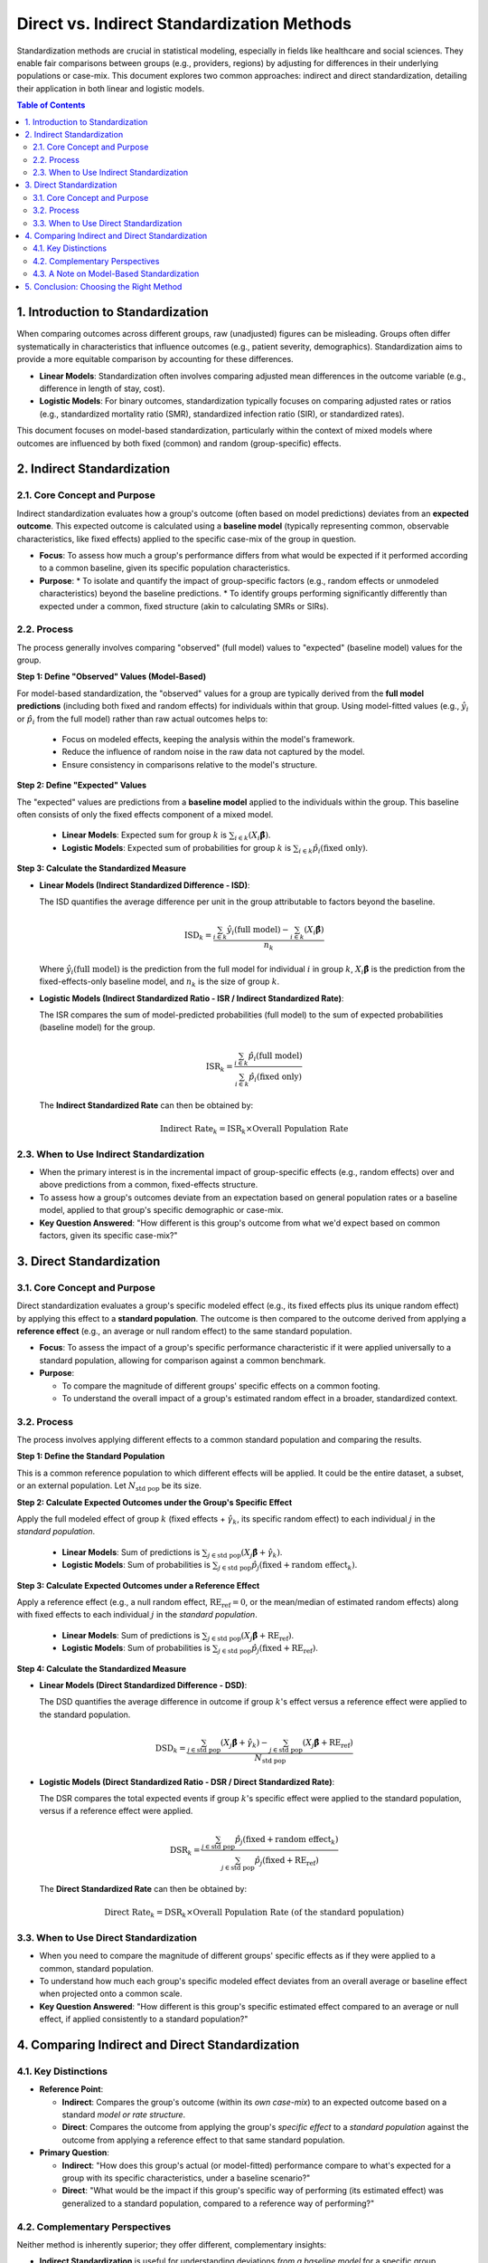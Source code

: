 .. _standardization_methods:

===========================================
Direct vs. Indirect Standardization Methods
===========================================

Standardization methods are crucial in statistical modeling, especially in fields like healthcare and social sciences. They enable fair comparisons between groups (e.g., providers, regions) by adjusting for differences in their underlying populations or case-mix. This document explores two common approaches: indirect and direct standardization, detailing their application in both linear and logistic models.

.. contents:: Table of Contents
   :local:
   :depth: 2

1. Introduction to Standardization
==================================

When comparing outcomes across different groups, raw (unadjusted) figures can be misleading. Groups often differ systematically in characteristics that influence outcomes (e.g., patient severity, demographics). Standardization aims to provide a more equitable comparison by accounting for these differences.

*   **Linear Models**: Standardization often involves comparing adjusted mean differences in the outcome variable (e.g., difference in length of stay, cost).
*   **Logistic Models**: For binary outcomes, standardization typically focuses on comparing adjusted rates or ratios (e.g., standardized mortality ratio (SMR), standardized infection ratio (SIR), or standardized rates).

This document focuses on model-based standardization, particularly within the context of mixed models where outcomes are influenced by both fixed (common) and random (group-specific) effects.

2. Indirect Standardization
=========================

2.1. Core Concept and Purpose
-----------------------------

Indirect standardization evaluates how a group's outcome (often based on model predictions) deviates from an **expected outcome**. This expected outcome is calculated using a **baseline model** (typically representing common, observable characteristics, like fixed effects) applied to the specific case-mix of the group in question.

*   **Focus**: To assess how much a group's performance differs from what would be expected if it performed according to a common baseline, given its specific population characteristics.
*   **Purpose**:
    *   To isolate and quantify the impact of group-specific factors (e.g., random effects or unmodeled characteristics) beyond the baseline predictions.
    *   To identify groups performing significantly differently than expected under a common, fixed structure (akin to calculating SMRs or SIRs).

2.2. Process
------------

The process generally involves comparing "observed" (full model) values to "expected" (baseline model) values for the group.

**Step 1: Define "Observed" Values (Model-Based)**

For model-based standardization, the "observed" values for a group are typically derived from the **full model predictions** (including both fixed and random effects) for individuals within that group.
Using model-fitted values (e.g., :math:`\hat{y}_i` or :math:`\hat{p}_i` from the full model) rather than raw actual outcomes helps to:

    *   Focus on modeled effects, keeping the analysis within the model's framework.
    *   Reduce the influence of random noise in the raw data not captured by the model.
    *   Ensure consistency in comparisons relative to the model's structure.

**Step 2: Define "Expected" Values**

The "expected" values are predictions from a **baseline model** applied to the individuals within the group. This baseline often consists of only the fixed effects component of a mixed model.
   
    *   **Linear Models**: Expected sum for group :math:`k` is :math:`\sum_{i \in k} (X_i\boldsymbol{\hat{\beta}})`.
    *   **Logistic Models**: Expected sum of probabilities for group :math:`k` is :math:`\sum_{i \in k} \hat{p}_i(\text{fixed only})`.

**Step 3: Calculate the Standardized Measure**

*   **Linear Models (Indirect Standardized Difference - ISD)**:

    The ISD quantifies the average difference per unit in the group attributable to factors beyond the baseline.

    .. math::
       \text{ISD}_k = \frac{\sum_{i \in k} \hat{y}_i(\text{full model}) - \sum_{i \in k} (X_i\boldsymbol{\hat{\beta}})}{n_k}

    Where :math:`\hat{y}_i(\text{full model})` is the prediction from the full model for individual :math:`i` in group :math:`k`, :math:`X_i\boldsymbol{\hat{\beta}}` is the prediction from the fixed-effects-only baseline model, and :math:`n_k` is the size of group :math:`k`.

*   **Logistic Models (Indirect Standardized Ratio - ISR / Indirect Standardized Rate)**:

    The ISR compares the sum of model-predicted probabilities (full model) to the sum of expected probabilities (baseline model) for the group.

    .. math::
       \text{ISR}_k = \frac{\sum_{i \in k} \hat{p}_i(\text{full model})}{\sum_{i \in k} \hat{p}_i(\text{fixed only})}

    The **Indirect Standardized Rate** can then be obtained by:

    .. math::
       \text{Indirect Rate}_k = \text{ISR}_k \times \text{Overall Population Rate}

2.3. When to Use Indirect Standardization
-----------------------------------------

*   When the primary interest is in the incremental impact of group-specific effects (e.g., random effects) over and above predictions from a common, fixed-effects structure.
*   To assess how a group's outcomes deviate from an expectation based on general population rates or a baseline model, applied to that group's specific demographic or case-mix.
*   **Key Question Answered**: "How different is this group's outcome from what we'd expect based on common factors, given its specific case-mix?"

3. Direct Standardization
=======================

3.1. Core Concept and Purpose
-----------------------------

Direct standardization evaluates a group's specific modeled effect (e.g., its fixed effects plus its unique random effect) by applying this effect to a **standard population**. The outcome is then compared to the outcome derived from applying a **reference effect** (e.g., an average or null random effect) to the same standard population.

*   **Focus**: To assess the impact of a group's specific performance characteristic if it were applied universally to a standard population, allowing for comparison against a common benchmark.
*   **Purpose**:

    *   To compare the magnitude of different groups' specific effects on a common footing.
    *   To understand the overall impact of a group's estimated random effect in a broader, standardized context.

3.2. Process
------------

The process involves applying different effects to a common standard population and comparing the results.

**Step 1: Define the Standard Population**

This is a common reference population to which different effects will be applied. It could be the entire dataset, a subset, or an external population. Let :math:`N_{\text{std pop}}` be its size.

**Step 2: Calculate Expected Outcomes under the Group's Specific Effect**

Apply the full modeled effect of group :math:`k` (fixed effects + :math:`\hat{\gamma}_k`, its specific random effect) to each individual :math:`j` in the *standard population*.

    *   **Linear Models**: Sum of predictions is :math:`\sum_{j \in \text{std pop}} (X_j\boldsymbol{\hat{\beta}} + \hat{\gamma}_k)`.
    *   **Logistic Models**: Sum of probabilities is :math:`\sum_{j \in \text{std pop}} \hat{p}_j(\text{fixed} + \text{random effect}_k)`.

**Step 3: Calculate Expected Outcomes under a Reference Effect**

Apply a reference effect (e.g., a null random effect, :math:`\text{RE}_{\text{ref}}=0`, or the mean/median of estimated random effects) along with fixed effects to each individual :math:`j` in the *standard population*.

    *   **Linear Models**: Sum of predictions is :math:`\sum_{j \in \text{std pop}} (X_j\boldsymbol{\hat{\beta}} + \text{RE}_{\text{ref}})`.
    *   **Logistic Models**: Sum of probabilities is :math:`\sum_{j \in \text{std pop}} \hat{p}_j(\text{fixed} + \text{RE}_{\text{ref}})`.

**Step 4: Calculate the Standardized Measure**

*   **Linear Models (Direct Standardized Difference - DSD)**:

    The DSD quantifies the average difference in outcome if group :math:`k`'s effect versus a reference effect were applied to the standard population.

    .. math::
       \text{DSD}_k = \frac{\sum_{j \in \text{std pop}} (X_j\boldsymbol{\hat{\beta}} + \hat{\gamma}_k) - \sum_{j \in \text{std pop}} (X_j\boldsymbol{\hat{\beta}} + \text{RE}_{\text{ref}})}{N_{\text{std pop}}}

*   **Logistic Models (Direct Standardized Ratio - DSR / Direct Standardized Rate)**:

    The DSR compares the total expected events if group :math:`k`'s specific effect were applied to the standard population, versus if a reference effect were applied.

    .. math::
       \text{DSR}_k = \frac{\sum_{j \in \text{std pop}} \hat{p}_j(\text{fixed} + \text{random effect}_k)}{\sum_{j \in \text{std pop}} \hat{p}_j(\text{fixed} + \text{RE}_{\text{ref}})}

    The **Direct Standardized Rate** can then be obtained by:

    .. math::
       \text{Direct Rate}_k = \text{DSR}_k \times \text{Overall Population Rate (of the standard population)}

3.3. When to Use Direct Standardization
---------------------------------------

*   When you need to compare the magnitude of different groups' specific effects as if they were applied to a common, standard population.
*   To understand how much each group's specific modeled effect deviates from an overall average or baseline effect when projected onto a common scale.
*   **Key Question Answered**: "How different is this group's specific estimated effect compared to an average or null effect, if applied consistently to a standard population?"

4. Comparing Indirect and Direct Standardization
===============================================

4.1. Key Distinctions
---------------------

*   **Reference Point**:

    *   **Indirect**: Compares the group's outcome (within its *own case-mix*) to an expected outcome based on a standard *model or rate structure*.
    *   **Direct**: Compares the outcome from applying the group's *specific effect* to a *standard population* against the outcome from applying a reference effect to that same standard population.
*   **Primary Question**:

    *   **Indirect**: "How does this group's actual (or model-fitted) performance compare to what's expected for a group with its specific characteristics, under a baseline scenario?"
    *   **Direct**: "What would be the impact if this group's specific way of performing (its estimated effect) was generalized to a standard population, compared to a reference way of performing?"

4.2. Complementary Perspectives
--------------------------------
Neither method is inherently superior; they offer different, complementary insights:

*   **Indirect Standardization** is useful for understanding deviations *from a baseline model* for a specific group, considering its unique composition. It highlights how much a group's random effect, for instance, causes its predictions to differ from fixed-effect-only predictions.
*   **Direct Standardization** is useful for understanding the impact of a group's *specific estimated effect* if it were generalized. It helps compare the magnitude of different groups' unique characteristics (e.g., their random effects) on a common demographic footing.

4.3. A Note on Model-Based Standardization
------------------------------------------

In the context of mixed models or other statistical models, using model-fitted values (e.g., :math:`\hat{y}_i` or :math:`\hat{p}_i`) for calculations, especially for the "observed" component in indirect standardization or as the basis for group-specific effects in direct standardization, is common. This approach:
   
    *   Keeps the analysis within the model's predictive framework.
    *   Focuses on systematic variation captured by the model rather than raw, noisy data.
    *   Allows for the quantification of effects attributed to specific model components (like random effects).

5. Conclusion: Choosing the Right Method
========================================

The choice between indirect and direct standardization depends fundamentally on the research question:

*   Choose **Indirect Standardization** if you are asking:
    "How different is this group's outcome from what we'd expect based on common factors and its specific case-mix?"
    This is often about assessing performance relative to an individualized baseline.

*   Choose **Direct Standardization** if you are asking:
    "How different is this group's specific estimated effect (e.g., its quality or efficiency factor) compared to an average or null effect, if this factor were applied consistently across a standard population?"
    This is often about comparing the inherent "effect" of different groups on a level playing field.

Careful consideration of the analytical goals and the interpretation desired will guide the selection of the most appropriate standardization method.



.. .. _standardization_methods:

.. ===========================================
.. Direct vs. Indirect Standardization Methods
.. ===========================================

.. Standardization methods are crucial in statistical modeling, especially in fields like healthcare and social sciences, for making fair comparisons between groups (e.g., providers, regions) by adjusting for differences in their underlying populations or case-mix. This document explores two common approaches: indirect and direct standardization, and how they apply to both linear and logistic models.

.. .. contents:: Table of Contents
..    :local:
..    :depth: 2

.. Overview of Standardization
.. ===========================

.. When comparing outcomes across different groups, raw (unadjusted) outcomes can be misleading because the groups might differ systematically in characteristics that influence the outcome (e.g., patient severity, demographics). Standardization aims to provide a more equitable comparison by accounting for these differences.

.. *   **Linear Models**: In linear models, standardized differences often refer to the adjusted mean difference in the outcome variable (e.g., difference in length of stay, cost).
.. *   **Logistic Models**: In logistic models (for binary outcomes), standardization typically focuses on comparing adjusted rates or ratios (e.g., standardized mortality ratio (SMR), standardized infection ratio (SIR), or standardized rates).

.. Indirect Standardization
.. ========================

.. Purpose
.. -------
.. Indirect standardization evaluates how much the observed outcome (or a model-based representation of it) for each group deviates from an expected outcome. This expected outcome is typically derived from a baseline model that accounts for common, observable characteristics (often represented by fixed effects in a mixed model). The "indirect" aspect comes from comparing the observed to an expected value calculated using a common standard (e.g., overall population rates or fixed-effects-only predictions).

.. Process
.. -------

.. 1.  **Expected Values**:

..     *   Calculate the expected outcome for each observation or group based on a reference model.

..         *   **Linear Models**: This is often the sum of predictions from the fixed effects component (:math:`X\boldsymbol{\hat{\beta}}`) for all individuals within a group.
..         *   **Logistic Models**: This is often the sum of expected probabilities derived from the fixed effects component (e.g., :math:`\sum_i p_i(\text{fixed only})`) for all individuals in a group.
    
..     *   These values represent what would be observed if only the common, adjustable factors (fixed effects) were at play, providing a baseline.

.. 2.  **Observed Values (Model-Based)**:

..     *   Determine the "observed" outcome for each group. In the context of model-based standardization, particularly with mixed models, this often refers to the sum of predictions from the *full model* (including both fixed and random effects, i.e., :math:`\text{fitted values } \hat{y}_i`) for all individuals within that group.
..     *   Using model-fitted values rather than raw actual outcomes (`y_i`) helps to:

..         *   **Focus on Modeled Effects**: It assesses deviations based on what the *model* predicts, isolating the analysis within the model's framework.
..         *   **Reduce Noise**: It minimizes the influence of random variation in the raw data not captured by the systematic components of the model.
..         *   **Maintain Consistency**: It ensures that comparisons are made relative to the model's predictive structure.

.. 3.  **Calculating the Standardized Measure**:

..     *   **Linear Models (Standardized Difference)**:

..         *   The difference is calculated as: :math:`\text{Observed Sum} - \text{Expected Sum}`.
..         *   This deviation indicates the additional effect attributable to factors captured by group-specific components (e.g., random effects).
..         *   This difference is often normalized by the group size to get an average per-unit difference.

..         .. math::
..            \text{Indirect Standardized Difference}_k = \frac{\sum_{i \in k} \hat{y}_i - \sum_{i \in k} (X_i\boldsymbol{\hat{\beta}})}{n_k}

..     *   **Logistic Models (Standardized Ratio/Rate)**:

..         *   **Standardized Ratio (e.g., SMR/SIR-like)**:

..            .. math::
..               \text{Indirect Standardized Ratio}_k = \frac{\sum_{i \in k} \hat{p}_i(\text{full model})}{\sum_{i \in k} \hat{p}_i(\text{fixed only})}
          
..            This compares the sum of model-predicted probabilities (full model) for group :math:`k` to the sum of expected probabilities if only fixed effects applied to group :math:`k`'s individuals.
       
..         *   **Indirect Standardized Rate**: The ratio can then be multiplied by an overall population rate (e.g., overall observed event rate in the dataset) to get a standardized rate for the group.
           
..            .. math::
..               \text{Indirect Standardized Rate}_k = \text{Indirect Standardized Ratio}_k \times \text{Overall Population Rate}

.. Importance
.. ----------
.. Indirect standardization helps pinpoint which groups perform significantly differently from what a baseline (fixed effects) model predicts. It highlights the scale and direction of group deviations, illuminating the impact of factors beyond simple fixed effects, often captured by random effects or unmodeled group-specific characteristics.

.. Direct Standardization
.. ======================

.. Purpose
.. -------
.. Direct standardization evaluates how each group's modeled performance (accounting for its specific characteristics, often including random effects) would compare if applied to a standard population structure, or alternatively, how it deviates from an overall model prediction that already incorporates average group effects.

.. Process
.. -------

.. 1.  **Group-Specific Expected Values (Full Model)**:

..     *   Calculate the expected outcome for each group using the *full model* predictions for individuals within that group. This incorporates both fixed effects and the group's specific random effect.
        
..         *   **Linear Models**: :math:`\sum_{i \in k} (X_i\boldsymbol{\hat{\beta}} + \hat{\gamma}_k)` where :math:`\hat{\gamma}_k` is the random effect for group :math:`k`.
..         *   **Logistic Models**: :math:`\sum_{i \in k} \hat{p}_i(\text{fixed} + \text{random effect}_k)`.

.. 2.  **Reference/Baseline Value**:

..     *   **Linear Models**: This could be the overall mean predicted outcome across all observations from the full model, or the prediction from a "null" random effect (e.g., :math:`\gamma_k = 0` or mean/median of :math:`\hat{\gamma}_k`).
..     *   **Logistic Models**: This could be the sum of predicted probabilities if all individuals were subjected to an "average" or "null" random effect (e.g., :math:`\text{RE}=0`, or median/mean of BLUPs), or the overall observed event rate. For ratios, the denominator is often the sum of probabilities predicted for the *entire population* under the influence of that specific group's random effect.

.. 3.  **Calculating the Standardized Measure**:

..     *   **Linear Models (Standardized Difference)**:

..         *   The difference is: :math:`(\text{Group-Specific Expected Sum}) - (\text{Reference Sum})`.
..         *   This is often normalized by the total number of observations in the dataset or the group size, depending on the specific comparison goal.
        
..         .. math::
..            \text{Direct Standardized Difference}_k = \frac{\sum_{i \in \text{dataset}} (X_i\boldsymbol{\hat{\beta}} + \hat{\gamma}_k) - \sum_{i \in \text{dataset}} (X_i\boldsymbol{\hat{\beta}} + \text{RE}_{\text{null}})}{N_{\text{total}}}
        
..         This formula shows applying group k's effect to the whole dataset and comparing it to applying a null effect to the whole dataset.

..     *   **Logistic Models (Standardized Ratio/Rate)**:

..         *   **Direct Standardized Ratio**:

..            .. math::
..               \text{Direct Standardized Ratio}_k = \frac{\sum_{i \in \text{dataset}} \hat{p}_i(\text{fixed} + \text{random effect}_k)}{\sum_{i \in \text{dataset}} \hat{p}_i(\text{fixed} + \text{RE}_{\text{null}})}
          
..            This compares the total expected events if group :math:`k`'s specific random effect were applied to the entire population, versus if a null/average random effect were applied to the entire population.
        
..         *   **Direct Standardized Rate**: The ratio is then multiplied by an overall population rate.

..            .. math::
..               \text{Direct Standardized Rate}_k = \text{Direct Standardized Ratio}_k \times \text{Overall Population Rate}

.. Importance
.. ----------
.. Direct standardized measures reveal how group performances deviate from an overall or average expectation when fully accounting for their specific modeled effects (including random effects). It helps identify which groups stand out when their unique, modeled contributions are projected onto a common reference.

.. Indirect vs. Direct Standardization: A Comparison
.. =================================================

.. **Indirect Standardization**
.. ---------------------------

.. *   **Focus**: Compares a group's (model-fitted) outcome against predictions based on a baseline model (e.g., fixed effects only).
.. *   **Calculation (Conceptual)**:

..     *   **"Observed"**: Full model prediction for the group (Fixed + Random Effects).
..     *   **"Expected"**: Baseline model prediction for the group (Fixed Effects Only).
..     *   **Measure**: Difference (linear) or Ratio (logistic) of "Observed" to "Expected".

.. *   **Purpose**: Assesses how much group outcomes differ from what would be expected if only considering common adjustable factors. Isolates the impact of group-specific (random) effects relative to this baseline.
.. *   **When to Use**:

..     *   To isolate and quantify the contribution of random effects or unmodeled group-specific factors.
..     *   To identify groups performing significantly differently than expected under a common, fixed structure.

.. **Direct Standardization**
.. --------------------------

.. *   **Focus**: Evaluates a group's specific modeled effect (Fixed + its own Random Effect) by applying it to a standard population or comparing it against an overall/average population effect.
.. *   **Calculation (Conceptual)**:

..     *   **"Group-Specific Expected (applied to standard pop.)"**: Prediction if the group's specific random effect was applied to everyone.
..     *   **"Reference Expected (applied to standard pop.)"**: Prediction if a null/average random effect was applied to everyone.
..     *   **Measure**: Difference (linear) or Ratio (logistic) of these two.

.. *   **Purpose**: Evaluates group performance considering its total modeled effect, projected onto a common scale for comparison against an average or null effect.
.. *   **When to Use**:

..     *   When the focus is on understanding the total modeled variability among groups, accounting for their unique estimated effects.
..     *   To analyze how much each group's specific effect deviates from an overall average or baseline effect when applied consistently.

.. Which is Better?
.. ----------------
.. Neither method is inherently superior; they offer complementary perspectives.

.. *   **Indirect Standardization** is useful for understanding deviations *from a baseline model* (e.g., how much does the random effect add/subtract from fixed-effect predictions for this group?). It's often used when the "expected" is based on broader population characteristics applied to the group's specific case-mix.
.. *   **Direct Standardization** is useful for understanding the impact of a group's *specific estimated effect* if it were generalized or compared to an average effect applied to a standard population. It helps compare the magnitude of different groups' estimated random effects on a common footing.

.. **Choice Guidelines**:

.. *   **Use Indirect Standardization** when:

..     *   You're interested in the incremental impact of group-specific (random) effects beyond fixed-effect predictions.
..     *   The focus is on assessing deviations from a common, fixed-structure expectation.
..     *   Often aligns with calculating SMRs/SIRs where observed events in a group are compared to expected events based on general population rates applied to that group's demographic structure.

.. *   **Use Direct Standardization** when:

..     *   You need to compare the magnitude of different groups' specific effects (e.g., how would outcomes change if Group A's effect applied to everyone vs. Group B's effect?).
..     *   It’s crucial to understand the overall impact of a group's estimated random effect in a broader context.

.. In summary, the choice depends on the analytical question:

.. *   Are you asking "How different is this group's outcome from what we'd expect based on common factors?" (Indirect)
.. *   Or are you asking "How different is this group's specific estimated effect compared to an average or null effect, if applied consistently?" (Direct)

.. The interpretation of "observed" and "expected" can vary slightly based on the model (fixed vs. random effects) and the specific goals of the standardization. In mixed models, using model-fitted values for the "observed" component in indirect standardization helps to keep the analysis within the model's predictive framework.